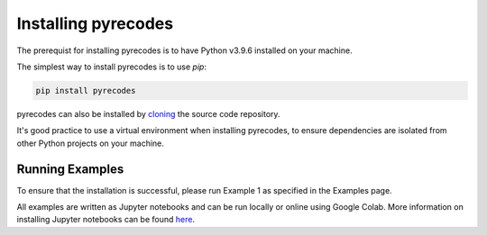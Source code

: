 Installing pyrecodes
====================

The prerequist for installing pyrecodes is to have Python v3.9.6 installed on your machine. 

The simplest way to install pyrecodes is to use `pip`:

.. code-block:: Python

    pip install pyrecodes

pyrecodes can also be installed by `cloning <https://docs.github.com/en/repositories/creating-and-managing-repositories/cloning-a-repository>`_ the source code repository.

It's good practice to use a virtual environment when installing pyrecodes, to ensure dependencies are isolated from other Python projects on your machine.


Running Examples
----------------

To ensure that the installation is successful, please run Example 1 as specified in the Examples page.

All examples are written as Jupyter notebooks and can be run locally or online using Google Colab. More information on installing Jupyter notebooks can be found `here <https://jupyter.org/install>`_.  


.. Dependencies
.. ------------

.. Apart from the Python's standard library, pyrecodes relies on several external packages:
..  - numpy
..  - pandas
..  - geopandas
..  - shapely
..  - contextily (for visualization only)
..  - matplotlib (for visualization only)
..  - imageio (for visualization only)

.. These packages, along with their dependencies, define the requirements of the pyrecodes library.




